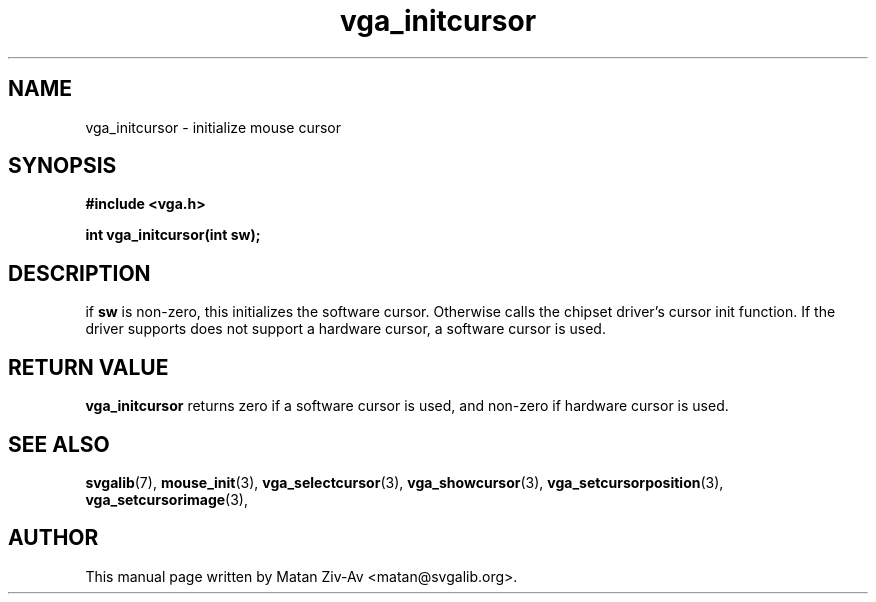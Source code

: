 .TH vga_initcursor 3 "23 June 2001" "Svgalib (>= 1.9.6)" "Svgalib User Manual"
.SH NAME
vga_initcursor \- initialize mouse cursor 
.SH SYNOPSIS

.B "#include <vga.h>"

.BI "int vga_initcursor(int sw);"

.SH DESCRIPTION
if 
.B sw 
is non-zero, this initializes the software cursor. Otherwise calls the chipset driver's 
cursor init function. If the driver supports does not support a hardware cursor, a
software cursor is used.

.SH RETURN VALUE
.BR vga_initcursor
returns zero if a software cursor is used, and non-zero if hardware cursor is used.
.SH SEE ALSO

.BR svgalib (7),
.BR mouse_init (3),
.BR vga_selectcursor (3),
.BR vga_showcursor (3),
.BR vga_setcursorposition (3),
.BR vga_setcursorimage (3),

.SH AUTHOR

This manual page written by Matan Ziv-Av <matan@svgalib.org>.

